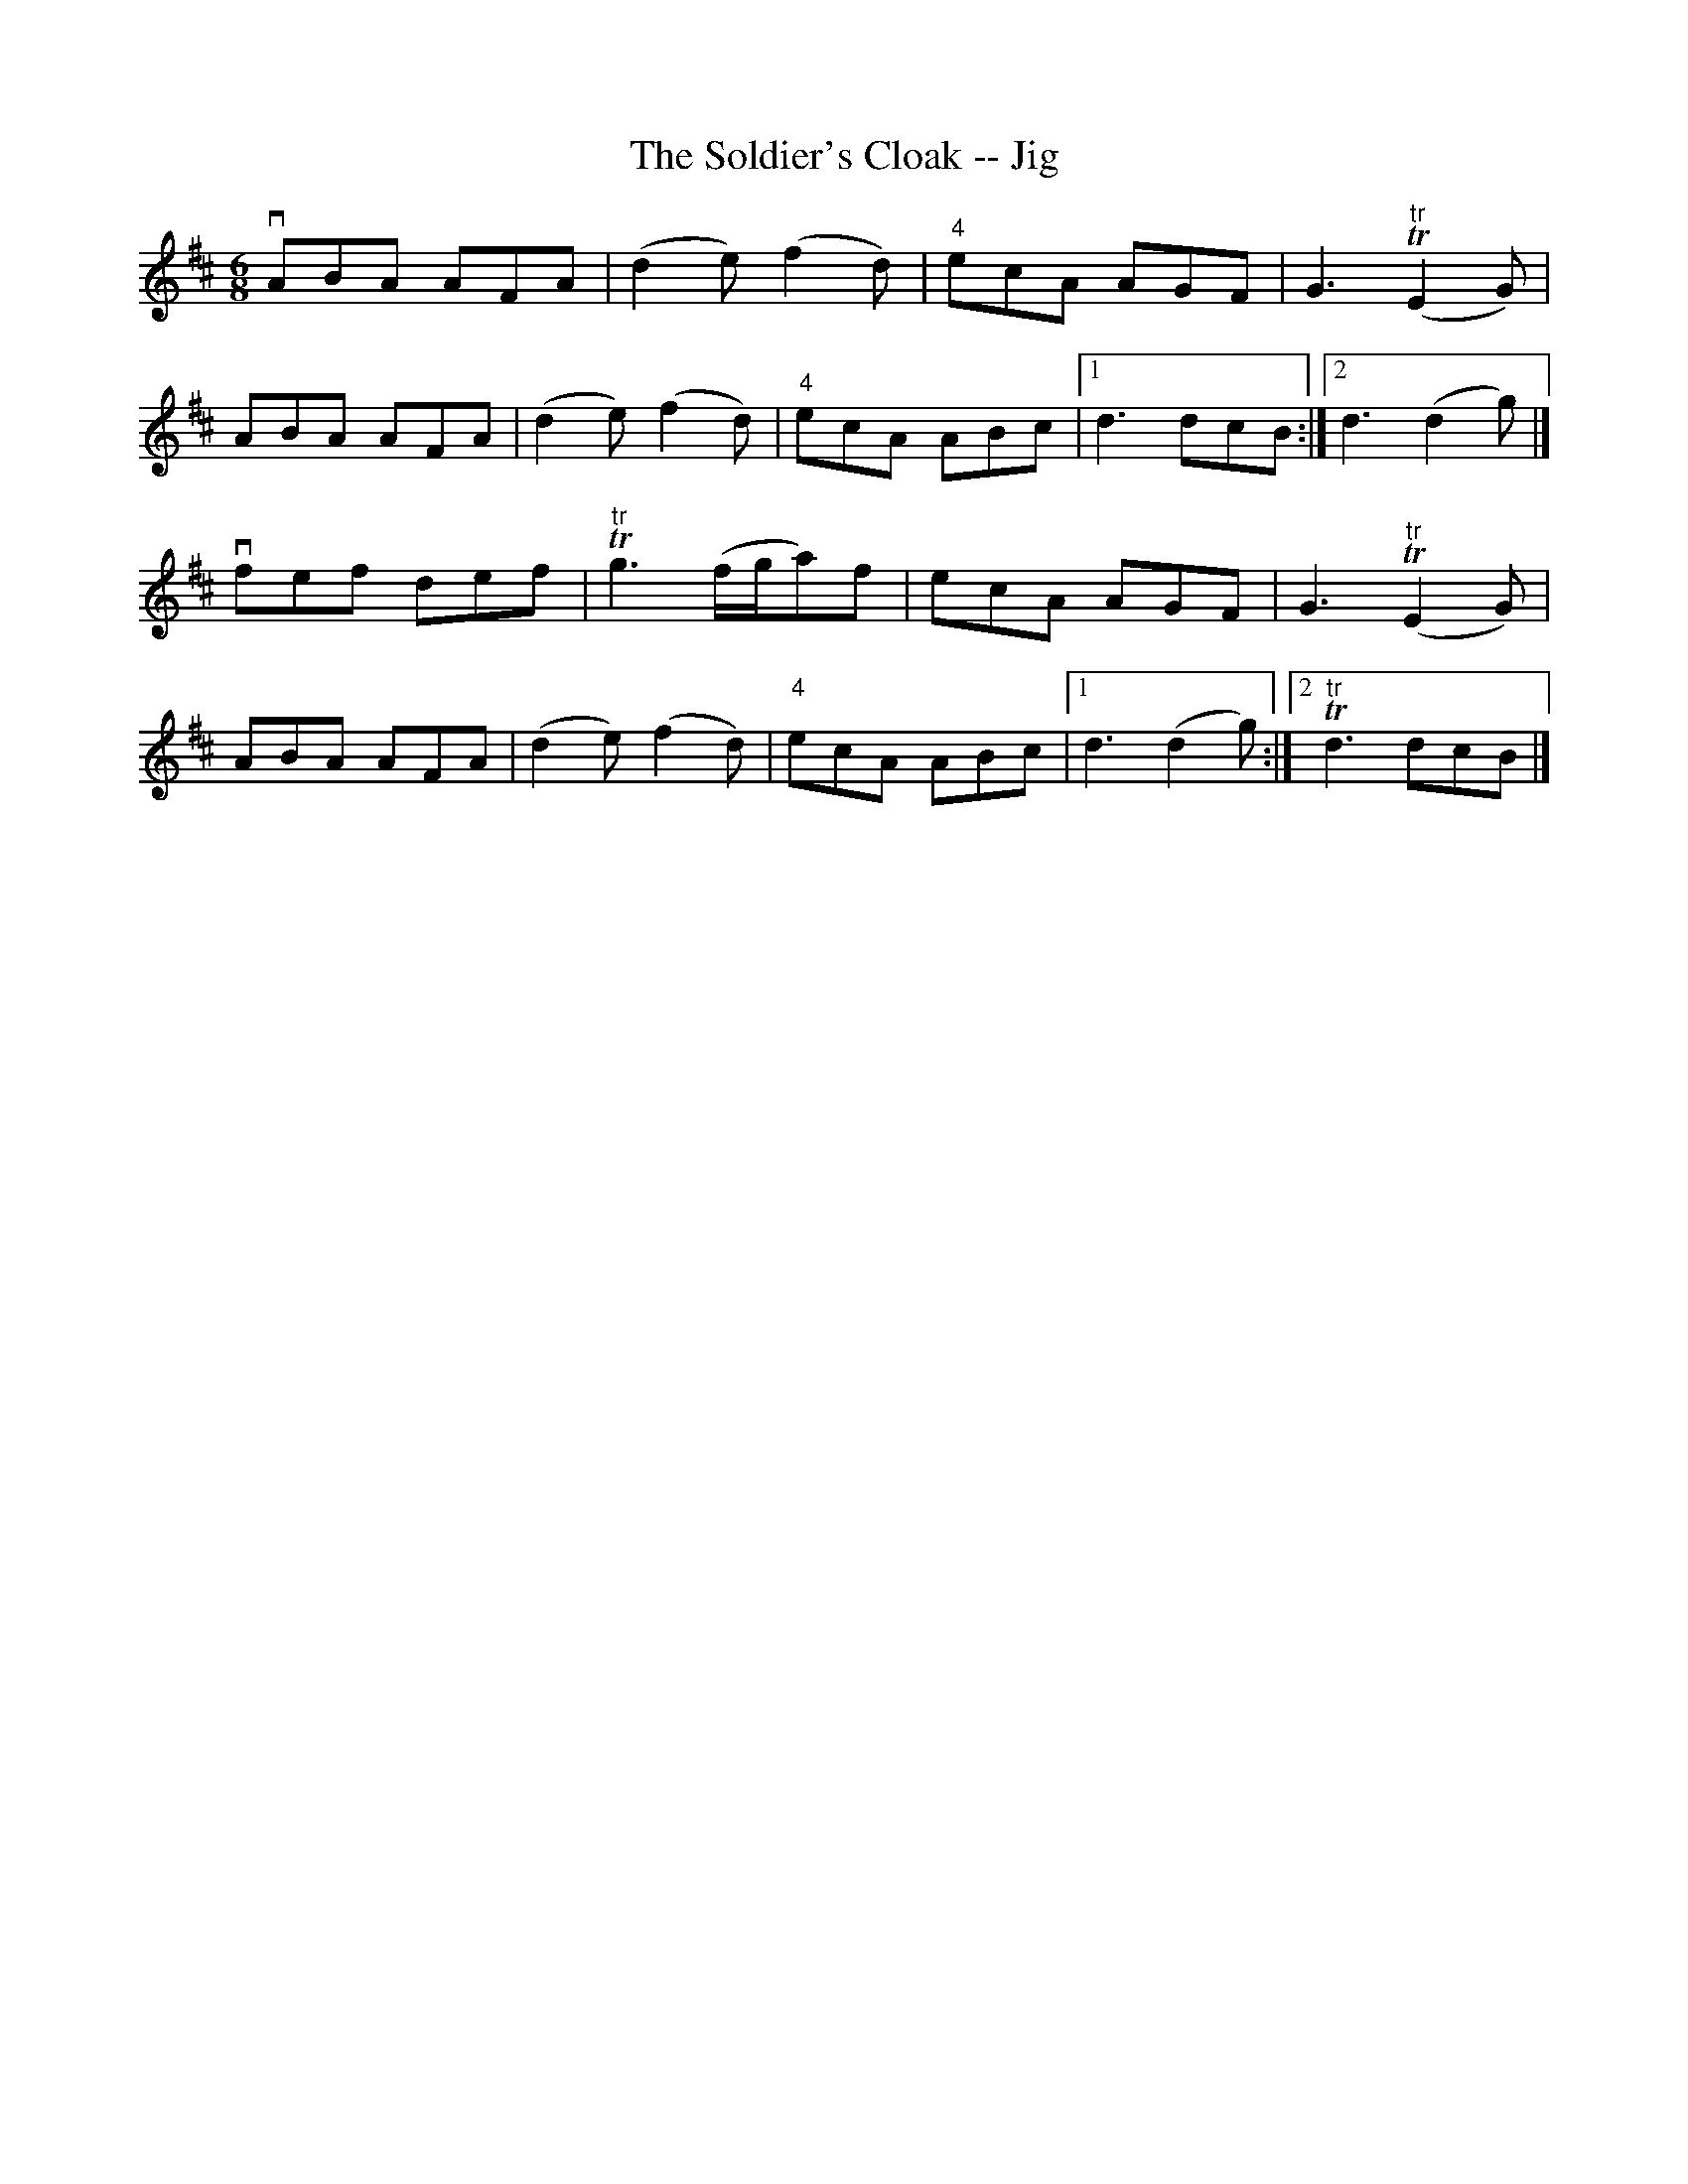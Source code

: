 X:1
T:The Soldier's Cloak -- Jig
R:jig
B:Ryan's Mammoth Collection
N: 87 450
Z: Contributed by Ray Davies,  ray:davies99.freeserve.co.uk
M:6/8
L:1/8
K:D
vABA AFA | (d2e) (f2d) | "4"ecA AGF | G3 "^tr"T(E2G) |
ABA AFA | (d2e) (f2d) | "4"ecA ABc |1 d3 dcB :|2 d3 (d2g) |]
vfef def | "^tr"Tg3  (f/g/a)f | ecA AGF | G3  "^tr"T(E2G) |
ABA AFA | (d2e) (f2d) | "4"ecA ABc |1 d3 (d2g) :|2 "tr"Td3 dcB |]
